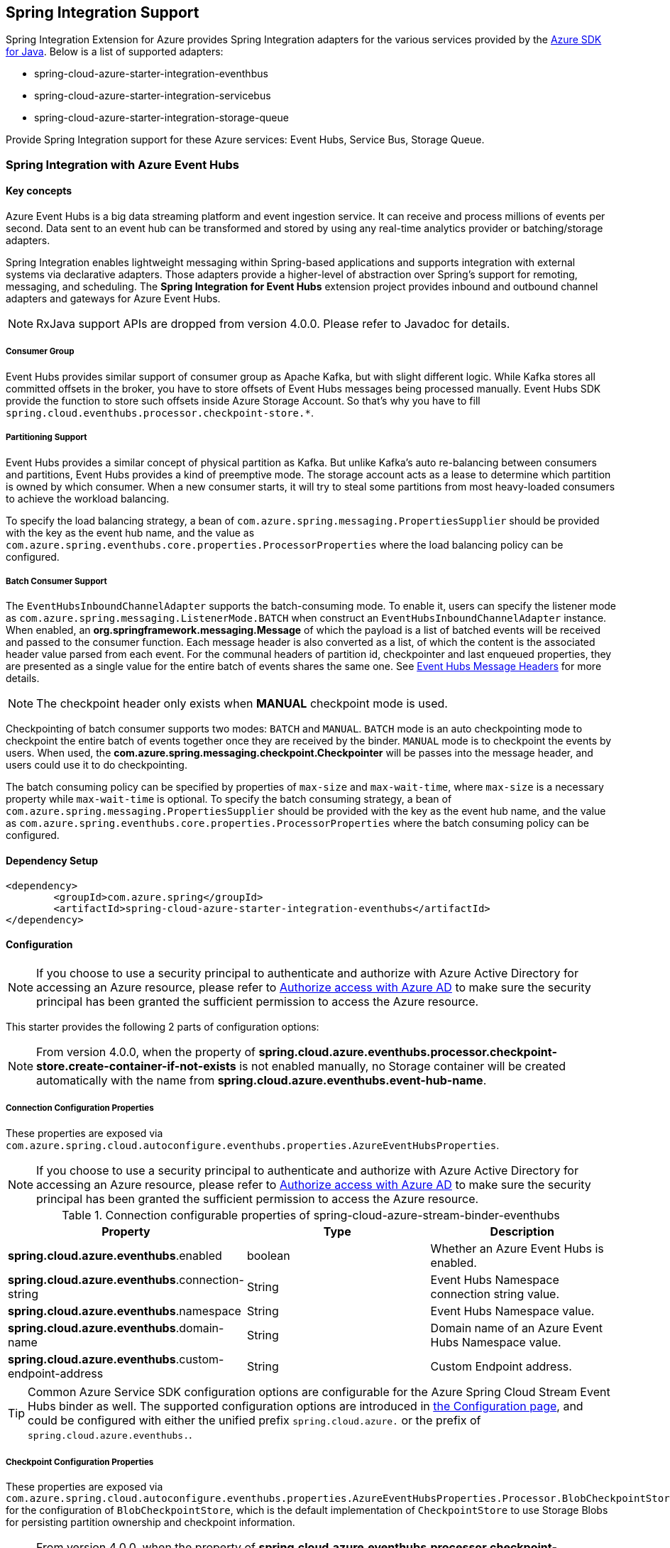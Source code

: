 == Spring Integration Support

Spring Integration Extension for Azure provides Spring Integration adapters for the various services provided by the https://github.com/Azure/azure-sdk-for-java/[Azure SDK for Java]. Below is a list of supported adapters:

* spring-cloud-azure-starter-integration-eventhbus
* spring-cloud-azure-starter-integration-servicebus
* spring-cloud-azure-starter-integration-storage-queue

Provide Spring Integration support for these Azure services: Event Hubs, Service Bus, Storage Queue.

=== Spring Integration with Azure Event Hubs

==== Key concepts
Azure Event Hubs is a big data streaming platform and event ingestion service. It can receive and process millions of events per second. Data sent to an event hub can be transformed and stored by using any real-time analytics provider or batching/storage adapters.

Spring Integration enables lightweight messaging within Spring-based applications and supports integration with external systems via declarative adapters. Those adapters provide a higher-level of abstraction over Spring’s support for remoting, messaging, and scheduling. The *Spring Integration for Event Hubs* extension project provides inbound and outbound channel adapters and gateways for Azure Event Hubs.

NOTE: RxJava support APIs are dropped from version 4.0.0.
Please refer to Javadoc for details.

===== Consumer Group

Event Hubs provides similar support of consumer group as Apache Kafka, but with slight different logic. While Kafka
stores all committed offsets in the broker, you have to store offsets of Event Hubs messages
being processed manually. Event Hubs SDK provide the function to store such offsets inside Azure Storage Account. So
that's why you have to fill `spring.cloud.eventhubs.processor.checkpoint-store.*`.

===== Partitioning Support

Event Hubs provides a similar concept of physical partition as Kafka. But unlike Kafka's auto re-balancing between consumers and partitions, Event Hubs provides a kind of preemptive mode. The storage account acts as a lease to determine which partition is owned by which consumer. When a new consumer starts, it will try to steal some partitions
from most heavy-loaded consumers to achieve the workload balancing.

To specify the load balancing strategy, a bean of `com.azure.spring.messaging.PropertiesSupplier` should be provided with the key as the event hub name, and the value as `com.azure.spring.eventhubs.core.properties.ProcessorProperties` where the load balancing policy can be configured.

===== Batch Consumer Support
The `EventHubsInboundChannelAdapter` supports the batch-consuming mode. To enable it, users can specify the listener mode as `com.azure.spring.messaging.ListenerMode.BATCH` when construct an `EventHubsInboundChannelAdapter` instance.
When enabled, an **org.springframework.messaging.Message** of which the payload is a list of batched events will be received and passed to the consumer function. Each message header is also converted as a list, of which the content is the associated header value parsed from each event. For the communal headers of partition id, checkpointer and last enqueued properties, they are presented as a single value for the entire batch of events shares the same one. See <<si-eh-headers, Event Hubs Message Headers>> for more details.

NOTE: The checkpoint header only exists when **MANUAL** checkpoint mode is used.

Checkpointing of batch consumer supports two modes: `BATCH` and `MANUAL`. `BATCH` mode is an auto checkpointing mode to checkpoint the entire batch of events together once they are received by the binder. `MANUAL` mode is to checkpoint the events by users. When used, the
**com.azure.spring.messaging.checkpoint.Checkpointer** will be passes into the message header, and users could use it to do checkpointing.

The batch consuming policy can be specified by properties of `max-size` and `max-wait-time`, where `max-size` is a necessary property while `max-wait-time` is optional.
To specify the batch consuming strategy, a bean of `com.azure.spring.messaging.PropertiesSupplier` should be provided with the key as the event hub name, and the value as `com.azure.spring.eventhubs.core.properties.ProcessorProperties` where the batch consuming policy can be configured.

==== Dependency Setup

[source,xml]
----
<dependency>
	<groupId>com.azure.spring</groupId>
	<artifactId>spring-cloud-azure-starter-integration-eventhubs</artifactId>
</dependency>
----

==== Configuration

NOTE: If you choose to use a security principal to authenticate and authorize with Azure Active Directory for accessing an Azure resource, please refer to link:index.html#authorize-access-with-azure-active-directory[Authorize access with Azure AD] to make sure the security principal has been granted the sufficient permission to access the Azure resource.

This starter provides the following 2 parts of configuration options:

NOTE: From version 4.0.0, when the property of **spring.cloud.azure.eventhubs.processor.checkpoint-store.create-container-if-not-exists** is not enabled manually, no Storage container will be created automatically with the name from **spring.cloud.azure.eventhubs.event-hub-name**.

[#eventhubs-connection-configration]
===== Connection Configuration Properties
These properties are exposed via `com.azure.spring.cloud.autoconfigure.eventhubs.properties.AzureEventHubsProperties`.

NOTE: If you choose to use a security principal to authenticate and authorize with Azure Active Directory for accessing an Azure resource, please refer to link:index.html#authorize-access-with-azure-active-directory[Authorize access with Azure AD] to make sure the security principal has been granted the sufficient permission to access the Azure resource.

.Connection configurable properties of spring-cloud-azure-stream-binder-eventhubs
[cols="<,<,<", options="header"]
|===
|Property | Type |Description

|*spring.cloud.azure.eventhubs*.enabled
| boolean
| Whether an Azure Event Hubs is enabled.

|*spring.cloud.azure.eventhubs*.connection-string
| String
| Event Hubs Namespace connection string value.

|*spring.cloud.azure.eventhubs*.namespace
| String
| Event Hubs Namespace value.

|*spring.cloud.azure.eventhubs*.domain-name
| String
| Domain name of an Azure Event Hubs Namespace value.

|*spring.cloud.azure.eventhubs*.custom-endpoint-address
| String
| Custom Endpoint address.

|===

TIP: Common Azure Service SDK configuration options are configurable for the Azure Spring Cloud Stream Event Hubs binder as well. The supported configuration options are introduced in link:configuration.html[the Configuration page], and could be configured with either the unified prefix `spring.cloud.azure.` or the prefix of `spring.cloud.azure.eventhubs.`.

===== Checkpoint Configuration Properties
These properties are exposed via `com.azure.spring.cloud.autoconfigure.eventhubs.properties.AzureEventHubsProperties.Processor.BlobCheckpointStore`
for the configuration of `BlobCheckpointStore`, which is the default implementation of `CheckpointStore` to use Storage Blobs for persisting partition ownership and checkpoint information.

NOTE: From version 4.0.0, when the property of **spring.cloud.azure.eventhubs.processor.checkpoint-store.create-container-if-not-exists** is not enabled manually, no Storage container will be created automatically with the name from **spring.cloud.stream.bindings.<binding-name>.destination**.

.Checkpointing configurable properties of spring-cloud-azure-stream-binder-eventhubs
[cols="<,<,<", options="header"]
|===
|Property | Type |Description

|*spring.cloud.azure.eventhubs.processor.checkpoint-store*.create-container-if-not-exists
|Boolean
|If allowed creating containers if not exists.

|*spring.cloud.azure.eventhubs.processor.checkpoint-store*.account-name
| String
| Name for the storage account.

|*spring.cloud.azure.eventhubs.processor.checkpoint-store*.account-key
| String
| Storage account access key.

|*spring.cloud.azure.eventhubs.processor.checkpoint-store*.container-name
| String
| Storage container name.
|===

TIP: Common Azure Service SDK configuration options are configurable for Storage Blob checkpoint store as well. The supported configuration options are introduced in link:configuration.html[the Configuration page], and could be configured with either the unified prefix `spring.cloud.azure.` or the prefix of `spring.cloud.azure.eventhubs.processor.checkpoint-store`.

NOTE: The default maximum connection pool size of the Storage Blob client is changed from `500` in version 3.x to `16` now, and the pending acquire queue size which is double of pool size is then `32` now. To override them, please set the property `spring.cloud.azure.eventhubs.processor.checkpoint-store.client.maximum-connection-pool-size`.

===== Event Hub Processor Configuration Properties

The `EventHubsInboundChannelAdapter` uses the `EventProcessorClient` to consume messages from an Event Hub, to configure the overall properties of an `EventProcessorClient`,
a bean of `com.azure.spring.messaging.PropertiesSupplier` should be provided with the key as the event hub name, and the value as `com.azure.spring.eventhubs.core.properties.ProcessorProperties` where the customized properties can be configured.


==== Basic Usage
===== Send messages to Azure Event Hubs
Step 1. Fill the credential configuration options.

* For credentials as connection string, configure below properties in `application.yml`:
[source,yaml]
----
spring:
  cloud:
    azure:
      eventhubs:
        connection-string: ${AZURE_SERVICE_BUS_CONNECTION_STRING}
        processor:
          checkpoint-store:
            container-name: ${CHECKPOINT-CONTAINER}
            account-name: ${CHECKPOINT-STORAGE-ACCOUNT}
            account-key: ${CHECKPOINT-ACCESS-KEY}
----

* For credentials as MSI, configure below properties in `application.yml`:
[source,yaml]
----
spring:
  cloud:
    azure:
      credential:
        managed-identity-client-id: ${AZURE_CLIENT_ID}
      eventhubs:
        namespace: ${AZURE_SERVICE_BUS_NAMESPACE}
        processor:
          checkpoint-store:
            container-name: ${CONTAINER_NAME}
            account-name: ${ACCOUNT_NAME}
----

* For credentials as service principal, configure below properties in application.yml:
[source,yaml]
----
spring:
  cloud:
    azure:
      credential:
        client-id: ${AZURE_CLIENT_ID}
        client-secret: ${AZURE_CLIENT_SECRET}
      profile:
        tenant-id: ${AZURE_TENANT_ID}
      eventhubs:
        namespace: ${AZURE_SERVICE_BUS_NAMESPACE}
        processor:
          checkpoint-store:
            container-name: ${CONTAINER_NAME}
            account-name: ${ACCOUNT_NAME}
----

Step 2. Create `DefaultMessageHandler` with the bean of `EventHubsTemplate` to send messages to Event Hubs.
[source,java]
----
class Demo{
    private static final String OUTPUT_CHANNEL = "output";
    private static final String EVENTHUB_NAME = "eh1";

    @Bean
    @ServiceActivator(inputChannel = OUTPUT_CHANNEL)
    public MessageHandler messageSender(EventHubsTemplate queueOperation) {
        DefaultMessageHandler handler = new DefaultMessageHandler(EVENTHUB_NAME, queueOperation);
        handler.setSendCallback(new ListenableFutureCallback<Void>() {
            @Override
            public void onSuccess(Void result) {
                LOGGER.info("Message was sent successfully.");
            }
            @Override
            public void onFailure(Throwable ex) {
                LOGGER.error("There was an error sending the message.", ex);
            }
        });
        return handler;
    }
}
----

Step 3. Create a Message gateway binding with the message handler created in the last step via a message channel
[source,java]
----
class Demo{
    @Autowired
    EventHubOutboundGateway messagingGateway;

    @MessagingGateway(defaultRequestChannel = OUTPUT_CHANNEL)
    public interface EventHubOutboundGateway {
        void send(String text);
    }
}
----
Step 4. Send messages using the gateway
[source,java]
----
class Demo{
    public void demo() {
        this.messagingGateway.send(message);
    }
}
----

===== Receive messages from Azure Event Hubs
Step 1. Fill the credential configuration options.

Step 2. Create a bean of message channel as the input channel.
[source,java]
----
class Demo{
    @Bean
    public MessageChannel input() {
        return new DirectChannel();
    }
}
----

Step 3. Create `EventHubsInboundChannelAdapter` with the bean of `EventHubsProcessorContainer` to receive messages to Event Hubs.
[source,java]
----
@Bean
class Demo{
    private static final String INPUT_CHANNEL = "input";
    private static final String EVENTHUB_NAME = "eh1";
    private static final String CONSUMER_GROUP = "$Default";

    public EventHubsInboundChannelAdapter messageChannelAdapter(
            @Qualifier(INPUT_CHANNEL) MessageChannel inputChannel,
            EventHubsProcessorContainer processorContainer) {
        CheckpointConfig config = new CheckpointConfig(CheckpointMode.MANUAL);

        EventHubsInboundChannelAdapter adapter =
                new EventHubsInboundChannelAdapter(processorContainer, EVENTHUB_NAME,
                        CONSUMER_GROUP, config);
        adapter.setOutputChannel(inputChannel);
        return adapter;
    }
}
----

Step 4. Create a message receiver binding with EventHubsInboundChannelAdapter created in the last step via the message channel we created before.
[source,java]
----
class Demo{
    @ServiceActivator(inputChannel = INPUT_CHANNEL)
    public void messageReceiver(byte[] payload, @Header(AzureHeaders.CHECKPOINTER) Checkpointer checkpointer) {
        String message = new String(payload);
        LOGGER.info("New message received: '{}'", message);
        checkpointer.success()
                .doOnSuccess(s -> LOGGER.info("Message '{}' successfully checkpointed", message))
                .doOnError(e -> LOGGER.error("Error found", e))
                .subscribe();
    }
}
----

[#si-eh-batch]
===== Batch Consumer Support
To consume messages from Event Hubs in batches is similar with the above sample, besides users should set the batch-consuming related configuration options for `EventHubsInboundChannelAdapter`.

When create `EventHubsInboundChannelAdapter`, the listener mode should be set as `BATCH`. And set the checkpoint mode as either `MANUAL`
or `BATCH` as needed.

[source,java]
----
@Bean
class Demo{
    private static final String INPUT_CHANNEL = "input";
    private static final String EVENTHUB_NAME = "eh1";
    private static final String CONSUMER_GROUP = "$Default";

    public EventHubsInboundChannelAdapter messageChannelAdapter(
            @Qualifier(INPUT_CHANNEL) MessageChannel inputChannel,
            EventHubsProcessorContainer processorContainer) {
        //Supported checkpoint modes are MANUAL AND BATCH only.
        CheckpointConfig config = new CheckpointConfig(CheckpointMode.MANUAL);

        EventHubsInboundChannelAdapter adapter =
                new EventHubsInboundChannelAdapter(processorContainer, EVENTHUB_NAME,
                        CONSUMER_GROUP, ListenerMode.BATCH, config);
        adapter.setOutputChannel(inputChannel);
        return adapter;
    }
}
----

Then a bean of `com.azure.spring.messaging.PropertiesSupplier` should be provided with the key as the event hub name, and the value as `com.azure.spring.eventhubs.core.properties.ProcessorProperties` where the batch consuming policy can be configured.

[#si-eh-headers]
===== Event Hubs message headers

The following table illustrates how Event Hubs message properties are mapped to Spring message headers. For Azure Event Hubs, message is called as `event`.

.Mapping between Record Event Hubs Properties and Spring Headers
[cols="<,<,<,<", options="header"]
|===
|Event Hubs Event Properties | Spring Message Header Constants | Type | Description

|Enqueued time
|com.azure.spring.eventhubs.support.EventHubsHeaders#ENQUEUED_TIME
|Instant
|The instant, in UTC, of when the event was enqueued in the Event Hub partition.

|Offset
|com.azure.spring.eventhubs.support.EventHubsHeaders#OFFSET
|Long
|The offset of the event when it was received from the associated Event Hub partition.

|Partition key
|com.azure.spring.messaging.AzureHeaders#PARTITION_KEY
|String
|The partition hashing key if it was set when originally publishing the event.

|Partition id
|com.azure.spring.messaging.AzureHeaders#RAW_PARTITION_ID
|String
|The partition id of the Event Hub.

|Sequence number
|com.azure.spring.eventhubs.support.EventHubsHeaders#SEQUENCE_NUMBER
|Long
|The sequence number assigned to the event when it was enqueued in the associated Event Hub partition.

|Last enqueued event properties
|com.azure.spring.eventhubs.support.EventHubsHeaders#LAST_ENQUEUED_EVENT_PROPERTIES
|LastEnqueuedEventProperties
|The properties of the last enqueued event in this partition.

|NA
|com.azure.spring.messaging.AzureHeaders#CHECKPOINTER
|com.azure.spring.messaging.checkpoint.Checkpointer
|The header for checkpoint the specific message.
|===

Users can parse the message headers for the related information of each event. To set a message header for the event, all customized headers will be put as an application property of an event, where the header is set as the property key. When events are received from Event Hubs, all application properties will be converted to the message header.

NOTE: Message headers of partition key, enqueued time, offset and sequence number is not supported to be set manually.

When the batch-consumer mode is enabled, the specific headers of batched messages are listed as below, which contains a list of values from each single Event Hubs event.

.Mapping between Batch Event Hubs Properties and Spring Headers
[cols="<,<,<,<", options="header"]
|===
|Event Hubs Event Properties | Spring Batch Message Header Constants | Type | Description

|Enqueued time
|com.azure.spring.eventhubs.support.EventHubsHeaders#ENQUEUED_TIME
|List of Instant
|List of the instant, in UTC, of when each event was enqueued in the Event Hub partition.

|Offset
|com.azure.spring.eventhubs.support.EventHubsHeaders#OFFSET
|List of Long
|List of the offset of each event when it was received from the associated Event Hub partition.

|Partition key
|ccom.azure.spring.messaging.AzureHeaders#PARTITION_KEY
|List of String
|List of the partition hashing key if it was set when originally publishing each event.

|Sequence number
|com.azure.spring.eventhubs.support.EventHubsHeaders#SEQUENCE_NUMBER
|List of Long
|List of the sequence number assigned to each event when it was enqueued in the associated Event Hub partition.

|System properties
|com.azure.spring.eventhubs.support.EventHubsHeaders#BATCH_CONVERTED_SYSTEM_PROPERTIES
|List of Map
|List of the system properties of each event.

|Application properties
|com.azure.spring.eventhubs.support.EventHubsHeaders#BATCH_CONVERTED_APPLICATION_PROPERTIES
|List of Map
|List of the applocation properties of each event, where all customized message headers or event properties are placed.
|===

==== Samples

Please refer to link:https://github.com/Azure-Samples/azure-spring-boot-samples/tree/spring-cloud-azure_{project-version}/eventhubs/spring-cloud-azure-starter-integration-eventhubs/eventhubs-integration[azure-spring-boot-samples] for more details.

=== Spring Integration with Azure Service Bus

==== Key concepts
Spring Integration enables lightweight messaging within Spring-based applications and supports integration with external systems via declarative adapters.

The Spring Integration for Azure Service Bus extension project provides inbound and outbound channel adapters for Azure Service Bus.

NOTE: CompletableFuture support APIs have been deprecated from version 2.10.0, and is replaced by Reactor Core from version 4.0.0.
Please refer to Javadoc for details.

==== Dependency Setup

[source,xml]
----
<dependency>
	<groupId>com.azure.spring</groupId>
	<artifactId>spring-cloud-azure-starter-integration-servicebus</artifactId>
</dependency>
----

==== Configuration

NOTE: If you choose to use a security principal to authenticate and authorize with Azure Active Directory for accessing an Azure resource, please refer to link:index.html#authorize-access-with-azure-active-directory[Authorize access with Azure AD] to make sure the security principal has been granted the sufficient permission to access the Azure resource.

===== Azure Common Configuration Options
Below properties can also be configured with the default Spring Cloud Azure unified properties by changing the prefix
from *spring.cloud.azure.servicebus* to *spring.cloud.azure*.

.Common configurable properties of spring-cloud-azure-starter-integration-servicebus
[cols="<,<,<", options="header"]
|===
|Property | Type |Description
|*spring.cloud.azure.servicebus*.enabled | boolean | Whether an Azure Service Bus is enabled.
|*spring.cloud.azure.servicebus*.credential.* | NA | Properties used for getting token credential.

|*spring.cloud.azure.servicebus*.
credential.clientId | String | Client id to use when performing service principal authentication with Azure.

|*spring.cloud.azure.servicebus*.
credential.clientSecret | String | Client secret to use when performing service principal authentication with Azure.

|*spring.cloud.azure.servicebus*.
credential.clientCertificatePath | String | Path of a PEM certificate file to use when performing service principal authentication with Azure.

|*spring.cloud.azure.servicebus*.
credential.clientCertificatePassword | String | Password of the certificate file.

|*spring.cloud.azure.servicebus*.
credential.username | String | Username to use when performing username/password authentication with Azure.

|*spring.cloud.azure.servicebus*.
credential.password | String | Password to use when performing username/password authentication with Azure.

|*spring.cloud.azure.servicebus*.
credential.managedIdentityClientId | String | Client id to use when using managed identity to authenticate with Azure.

|*spring.cloud.azure.servicebus*.profile.* | String | Properties related to an Azure subscription.

|*spring.cloud.azure.servicebus*.
profile.tenantId | String | Tenant id for Azure resources.

|*spring.cloud.azure.servicebus*.
profile.subscriptionId | String | Subscription id to use when connecting to Azure resources.

|*spring.cloud.azure.servicebus*.profile.cloud | AzureProfileAware.CloudType | Name of the Azure cloud to connect to.

|*spring.cloud.azure.servicebus*.
profile.environment.* | NA | Properties to Azure services, such as endpoints, resource ids, etc.

|*spring.cloud.azure.servicebus*.
profile.environment.activeDirectoryEndpoint | String | The Azure Active Directory endpoint to connect to.

|*spring.cloud.azure.servicebus*.resource.* | String | Metadata defining an Azure resource.

|*spring.cloud.azure.servicebus*.
resource.resourceGroup | String | Name of the Azure resource group.

|*spring.cloud.azure.servicebus*.
resource.resourceId | String | ID of the Azure resource group.

|*spring.cloud.azure.servicebus*.resource.region | String | Name of region.

|*spring.cloud.azure.servicebus*.
client.transportType | AmqpTransportType | Transport type switches available for AMQP protocol.

|*spring.cloud.azure.servicebus*.retry.* | NA | Retry properties.

|*spring.cloud.azure.servicebus*.
retry.backoff.* | NA | Backoff properties when a retry fails.

|*spring.cloud.azure.servicebus*.
retry.backoff.delay | Duration | Amount of time to wait between retry attempts.

|*spring.cloud.azure.servicebus*.
retry.backoff.maxDelay | Duration | Maximum permissible amount of time between retry attempts.

|*spring.cloud.azure.servicebus*.
retry.backoff.multiplier | Double | Multiplier used to calculate the next backoff delay. If positive, then used as a multiplier for generating the next delay for backoff.

|*spring.cloud.azure.servicebus*.
retry.maxAttempts | Integer | The maximum number of attempts.

|*spring.cloud.azure.servicebus*.retry.timeout | Duration | Amount of time to wait until a timeout.
|*spring.cloud.azure.servicebus*.proxy.* | NA | Common proxy properties.
|*spring.cloud.azure.servicebus*.proxy.type | String | Type of the proxy.
|*spring.cloud.azure.servicebus*.proxy.hostname | String | The host of the proxy.
|*spring.cloud.azure.servicebus*.proxy.port | Integer | The port of the proxy.

|*spring.cloud.azure.servicebus*.
proxy.authenticationType | String | Authentication type used against the proxy.

|*spring.cloud.azure.servicebus*.proxy.username | String | Username used to authenticate with the proxy.
|*spring.cloud.azure.servicebus*.proxy.password | String | Password used to authenticate with the proxy.
|===

===== Azure Service Bus Client Configuration Options
Below options are used to configure Azure Service Bus SDK Client.

.Client configurable properties of spring-cloud-azure-starter-integration-servicebus
[cols="<,<,<", options="header"]
|===
|Property | Type |Description
|*spring.cloud.azure.servicebus*.connection-string | String | Service Bus Namespace connection string value.
|*spring.cloud.azure.servicebus*.namespace | String | Service Bus Namespace value.
|*spring.cloud.azure.servicebus*.domainName | String | Domain name of an Azure Service Bus Namespace value.
|*spring.cloud.azure.servicebus*.entityName | String | Entity name of Azure Service Bus queue or topic.
|*spring.cloud.azure.servicebus*.entityType | ServiceBusEntityType | Entity type of Azure Service Bus queue or topic.

|*spring.cloud.azure.servicebus*.
crossEntityTransactions | Boolean | Enable cross entity transaction on the connection to Service bus.
|===

==== Basic Usage
===== Send messages to Azure Service Bus
Step 1. Fill the credential configuration options.

* For credentials as connection string, configure below properties in application.yml:
[source,yaml]
----
spring:
  cloud:
    azure:
      servicebus:
        connection-string: ${AZURE_SERVICE_BUS_CONNECTION_STRING}
----

* For credentials as MSI, configure below properties in application.yml:
[source,yaml]
----
spring:
  cloud:
    azure:
      credential:
        managed-identity-client-id: ${AZURE_CLIENT_ID}
      profile:
        tenant-id: ${AZURE_TENANT_ID}
      servicebus:
        namespace: ${AZURE_SERVICE_BUS_NAMESPACE}
----

* For credentials as service principal, configure below properties in application.yml:
[source,yaml]
----
spring:
  cloud:
    azure:
      credential:
        client-id: ${AZURE_CLIENT_ID}
        client-secret: ${AZURE_CLIENT_SECRET}
      profile:
        tenant-id: ${AZURE_TENANT_ID}
      servicebus:
        namespace: ${AZURE_SERVICE_BUS_NAMESPACE}
----

Step 2. Create `DefaultMessageHandler` with the bean of `ServiceBusTemplate` to send messages to Service Bus,
set the entity type for the ServiceBusTemplate.
[source,java]
----
class Demo{
    private static final String OUTPUT_CHANNEL = "queue.output";

    @Bean
    @ServiceActivator(inputChannel = OUTPUT_CHANNEL)
    public MessageHandler queueMessageSender(ServiceBusTemplate serviceBusTemplate) {
        serviceBusTemplate.setDefaultEntityType(ServiceBusEntityType.QUEUE);
        DefaultMessageHandler handler = new DefaultMessageHandler(QUEUE_NAME, serviceBusTemplate);
        handler.setSendCallback(new ListenableFutureCallback<Void>() {
            @Override
            public void onSuccess(Void result) {
                LOGGER.info("Message was sent successfully.");
            }

            @Override
            public void onFailure(Throwable ex) {
                LOGGER.info("There was an error sending the message.");
            }
        });

        return handler;
    }
}
----

Step 3. Create a Message gateway binding with the message handler created in the last stop via a message channel
[source,java]
----
class Demo{
    @Autowired
    QueueOutboundGateway messagingGateway;

    @MessagingGateway(defaultRequestChannel = OUTPUT_CHANNEL)
    public interface QueueOutboundGateway {
        void send(String text);
    }
}
----

Step 4. Send messages using the gateway
[source,java]
----
class Demo{
    public void demo() {
        this.messagingGateway.send(message);
    }
}
----

===== Receive messages from Azure Service Bus
Step 1. Fill the credential configuration options.

Step 2. Create a bean of message channel as the input channel.
[source,java]
----
class Demo{
    private static final String INPUT_CHANNEL = "input";

    @Bean
    public MessageChannel input() {
        return new DirectChannel();
    }
}
----

Step 3. Create `ServiceBusInboundChannelAdapter` with the bean of `ServiceBusProcessorContainer` to receive messages to Service Bus.
[source,java]
----
class Demo{
    private static final String QUEUE_NAME = "queue1";

    @Bean
    public ServiceBusInboundChannelAdapter queueMessageChannelAdapter(
        @Qualifier(INPUT_CHANNEL) MessageChannel inputChannel, ServiceBusProcessorContainer processorContainer) {
        ServiceBusInboundChannelAdapter adapter = new ServiceBusInboundChannelAdapter(processorContainer, QUEUE_NAME,
            new CheckpointConfig(CheckpointMode.MANUAL));
        adapter.setOutputChannel(inputChannel);
        return adapter;
    }
}
----

Step 4. Create a message receiver binding with ServiceBusInboundChannelAdapter created in the last step via the message channel we created before.
[source,java]
----
class Demo{
    @ServiceActivator(inputChannel = INPUT_CHANNEL)
    public void messageReceiver(byte[] payload, @Header(AzureHeaders.CHECKPOINTER) Checkpointer checkpointer) {
        String message = new String(payload);
        LOGGER.info("New message received: '{}'", message);
        checkpointer.success()
                .doOnSuccess(s -> LOGGER.info("Message '{}' successfully checkpointed", message))
                .doOnError(e -> LOGGER.error("Error found", e))
                .subscribe();
    }
}
----

===== Configure ServiceBusMessageConverter to customize ObjectMapper
`ServiceBusMessageConverter` is made as a configurable bean to allow users to customize ObjectMapper.

===== Support for Service Bus Message Headers and Properties
For some Service Bus headers that can be mapped to multiple Spring header constants, the priority of different Spring headers is listed.

.Mapping between Service Bus Headers and Spring Headers
[cols="<,<,<,<", options="header"]
|===
|Service Bus Message Headers and Properties | Spring Message Header Constants | Type | Priority Number (Descending priority)

|ContentType
| org.springframework.messaging.MessageHeaders.CONTENT_TYPE
| String
| N/A

|CorrelationId
| com.azure.spring.servicebus.support.ServiceBusMessageHeaders.CORRELATION_ID
|String
| N/A

|**MessageId**
| com.azure.spring.servicebus.support.ServiceBusMessageHeaders.MESSAGE_ID
| String
| 1

|**MessageId**
| com.azure.spring.messaging.AzureHeaders.RAW_ID
| String
| 2

|**MessageId**
| org.springframework.messaging.MessageHeaders.ID
| UUID
| 3

|PartitionKey
| com.azure.spring.servicebus.support.ServiceBusMessageHeaders.PARTITION_KEY
|String
| N/A

|ReplyTo
| org.springframework.messaging.MessageHeaders.REPLY_CHANNEL
| String
| N/A

|ReplyToSessionId
| com.azure.spring.servicebus.support.ServiceBusMessageHeaders.REPLY_TO_SESSION_ID
| String
| N/A

|**ScheduledEnqueueTimeUtc**
| com.azure.spring.messaging.AzureHeaders.SCHEDULED_ENQUEUE_MESSAGE
| Integer
| 1

|**ScheduledEnqueueTimeUtc**
| com.azure.spring.servicebus.support.ServiceBusMessageHeaders.SCHEDULED_ENQUEUE_TIME
| Instant
| 2

|SessionID
| com.azure.spring.servicebus.support.ServiceBusMessageHeaders.SESSION_ID
| String
| N/A

|TimeToLive
| com.azure.spring.servicebus.support.ServiceBusMessageHeaders.TIME_TO_LIVE
|Duration
| N/A

|To
| com.azure.spring.servicebus.support.ServiceBusMessageHeaders.TO
| String
| N/A
|===


==== Samples

Please refer to link:https://github.com/Azure-Samples/azure-spring-boot-samples/tree/spring-cloud-azure_{project-version}/servicebus/spring-cloud-azure-starter-integration-servicebus[azure-spring-boot-samples] for more details.

*Example: Manually set the partition key for the message*

This example demonstrates how to manually set the partition key for the message in the application.

_Recommended:_ Use `ServiceBusMessageHeaders.PARTITION_KEY` as the key of the header.

[source,java]
----
public class SampleController {
    @PostMapping("/messages")
    public ResponseEntity<String> sendMessage(@RequestParam String message) {
        LOGGER.info("Going to add message {} to Sinks.Many.", message);
        many.emitNext(MessageBuilder.withPayload(message)
                                    .setHeader(ServiceBusMessageHeaders.PARTITION_KEY, "Customize partition key")
                                    .build(), Sinks.EmitFailureHandler.FAIL_FAST);
        return ResponseEntity.ok("Sent!");
    }
}
----

_Not recommended but currently supported:_ `AzureHeaders.PARTITION_KEY` as the key of the header.

[source,java]
----
public class SampleController {
    @PostMapping("/messages")
    public ResponseEntity<String> sendMessage(@RequestParam String message) {
        LOGGER.info("Going to add message {} to Sinks.Many.", message);
        many.emitNext(MessageBuilder.withPayload(message)
                                    .setHeader(AzureHeaders.PARTITION_KEY, "Customize partition key")
                                    .build(), Sinks.EmitFailureHandler.FAIL_FAST);
        return ResponseEntity.ok("Sent!");
    }
}
----

NOTE: When both `ServiceBusMessageHeaders.PARTITION_KEY` and `AzureHeaders.PARTITION_KEY` are set in the message headers,
`ServiceBusMessageHeaders.PARTITION_KEY` is preferred.

*Example: Set the session id for the message*

This example demonstrates how to manually set the session id of a message in the application.

[source,java]
----
public class SampleController {
    @PostMapping("/messages")
    public ResponseEntity<String> sendMessage(@RequestParam String message) {
        LOGGER.info("Going to add message {} to Sinks.Many.", message);
        many.emitNext(MessageBuilder.withPayload(message)
                                    .setHeader(ServiceBusMessageHeaders.SESSION_ID, "Customize session id")
                                    .build(), Sinks.EmitFailureHandler.FAIL_FAST);
        return ResponseEntity.ok("Sent!");
    }
}
----

NOTE: When the `ServiceBusMessageHeaders.SESSION_ID` is set in the message headers, and a different `ServiceBusMessageHeaders.PARTITION_KEY` (or `AzureHeaders.PARTITION_KEY`) header is also set,
the value of the session id will eventually be used to overwrite the value of the partition key.

=== Spring Integration with Azure Storage Queue

==== Key concepts
Azure Queue Storage is a service for storing large numbers of messages. You access messages from anywhere in the world via authenticated calls using HTTP or HTTPS. A queue message can be up to 64 KB in size. A queue may contain millions of messages, up to the total capacity limit of a storage account. Queues are commonly used to create a backlog of work to process asynchronously.

==== Dependency Setup

[source,xml]
----
<dependency>
	<groupId>com.azure.spring</groupId>
	<artifactId>spring-cloud-azure-starter-integration-storage-queue</artifactId>
</dependency>
----

==== Configuration

NOTE: If you choose to use a security principal to authenticate and authorize with Azure Active Directory for accessing an Azure resource, please refer to link:index.html#authorize-access-with-azure-active-directory[Authorize access with Azure AD] to make sure the security principal has been granted the sufficient permission to access the Azure resource.

===== Azure Common Configuration Options
Below properties can also be configured with the default Spring Cloud Azure unified properties,
by changing the prefix from *spring.cloud.azure.storage.queue* to *spring.cloud.azure*.

.Common configurable properties of spring-cloud-azure-starter-integration-storage-queue
[cols="<,<,<", options="header"]
|===
|Property | Type |Description
|*spring.cloud.azure.storage.queue*.enabled | boolean | Whether an Azure Storage Queue is enabled.
|*spring.cloud.azure.storage.queue*.credential.* | NA | Properties used for getting token credential.

|*spring.cloud.azure.storage.queue*.
credential.clientId | String | Client id to use when performing service principal authentication with Azure.

|*spring.cloud.azure.storage.queue*.
credential.clientSecret | String | Client secret to use when performing service principal authentication with Azure.

|*spring.cloud.azure.storage.queue*.
credential.clientCertificatePath | String | Path of a PEM certificate file to use when performing service principal authentication with Azure.

|*spring.cloud.azure.storage.queue*.
credential.clientCertificatePassword | String | Password of the certificate file.

|*spring.cloud.azure.storage.queue*.
credential.username | String | Username to use when performing username/password authentication with Azure.

|*spring.cloud.azure.storage.queue*.
credential.password | String | Password to use when performing username/password authentication with Azure.

|*spring.cloud.azure.storage.queue*.
credential.managedIdentityClientId | String | Client id to use when using managed identity to authenticate with Azure.

|*spring.cloud.azure.storage.queue*.profile.* | String | Properties related to an Azure subscription.

|*spring.cloud.azure.storage.queue*.
profile.tenantId | String | Tenant id for Azure resources.

|*spring.cloud.azure.storage.queue*.
profile.subscriptionId | String | Subscription id to use when connecting to Azure resources.

|*spring.cloud.azure.storage.queue*.profile.cloud | AzureProfileAware.CloudType | Name of the Azure cloud to connect to.

|*spring.cloud.azure.storage.queue*.
profile.environment.* | NA | Properties to Azure services, such as endpoints, resource ids, etc.

|*spring.cloud.azure.storage.queue*.
profile.environment.activeDirectoryEndpoint | String | The Azure Active Directory endpoint to connect to.

|*spring.cloud.azure.storage.queue*.resource.* | String | Metadata defining an Azure resource.

|*spring.cloud.azure.storage.queue*.
resource.resourceGroup | String | Name of the Azure resource group.

|*spring.cloud.azure.storage.queue*.
resource.resourceId | String | ID of the Azure resource group.

|*spring.cloud.azure.storage.queue*.resource.region | String | Name of region.

|*spring.cloud.azure.storage.queue*.
client.transportType | AmqpTransportType | Transport type switches available for AMQP protocol.

|*spring.cloud.azure.storage.queue*.retry.* | NA | Retry properties.

|*spring.cloud.azure.storage.queue*.
retry.backoff.* | NA | Backoff properties when a retry fails.

|*spring.cloud.azure.storage.queue*.
retry.backoff.delay | Duration | Amount of time to wait between retry attempts.

|*spring.cloud.azure.storage.queue*.
retry.backoff.maxDelay | Duration | Maximum permissible amount of time between retry attempts.

|*spring.cloud.azure.storage.queue*.
retry.backoff.multiplier | Double | Multiplier used to calculate the next backoff delay. If positive, then used as a multiplier for generating the next delay for backoff.

|*spring.cloud.azure.storage.queue*.
retry.maxAttempts | Integer | The maximum number of attempts.

|*spring.cloud.azure.storage.queue*.
retry.timeout | Duration | Amount of time to wait until a timeout.

|*spring.cloud.azure.storage.queue*.proxy.* | NA | Common proxy properties.
|*spring.cloud.azure.storage.queue*.proxy.type | String | Type of the proxy.

|*spring.cloud.azure.storage.queue*.
proxy.hostname | String | The host of the proxy.

|*spring.cloud.azure.storage.queue*.proxy.port | Integer | The port of the proxy.

|*spring.cloud.azure.storage.queue*.
proxy.authenticationType | String | Authentication type used against the proxy.

|*spring.cloud.azure.storage.queue*.
proxy.username | String | Username used to authenticate with the proxy.

|*spring.cloud.azure.storage.queue*.
proxy.password | String | Password used to authenticate with the proxy.
|===

===== Azure Storage Queue Client Configuration Options
Below options are used to configure Azure Storage Queue SDK Client.

.Client configurable properties of spring-cloud-azure-starter-integration-storage-queue
[cols="<,<,<", options="header"]
|===
|Property | Type |Description
|*spring.cloud.azure.storage.queue*.connection-string | String | Storage Queue Namespace connection string value.
|*spring.cloud.azure.storage.queue*.accountName | String | Storage Queue account name.
|*spring.cloud.azure.storage.queue*.accountKey | String | Storage Queue account key.
|*spring.cloud.azure.storage.queue*.endpoint | String | Storage Queue service endpoint.
|*spring.cloud.azure.storage.queue*.sasToken | String | Sas token credential
|*spring.cloud.azure.storage.queue*.serviceVersion | QueueServiceVersion | QueueServiceVersion that is used when making API requests.
|*spring.cloud.azure.storage.queue*.messageEncoding | String | Queue message encoding.
|===

==== Basic Usage
===== Send messages to Azure Storage Queue
Step 1. Fill the credential configuration options.

** For credentials as connection string, configure below properties in application.yml:
[source,yaml]
----
spring:
  cloud:
    azure:
      storage:
        queue:
          connection-string: ${AZURE_SERVICE_BUS_CONNECTION_STRING}
----

** For credentials as MSI, configure below properties in application.yml:
[source,yaml]
----
spring:
  cloud:
    azure:
      credential:
        managed-identity-client-id: ${AZURE_CLIENT_ID}
      profile:
        tenant-id: ${AZURE_TENANT_ID}
      storage:
        queue:
          namespace: ${AZURE_SERVICE_BUS_NAMESPACE}
----

** For credentials as service principal, configure below properties in application.yml:
[source,yaml]
----
spring:
  cloud:
    azure:
      credential:
        client-id: ${AZURE_CLIENT_ID}
        client-secret: ${AZURE_CLIENT_SECRET}
      profile:
        tenant-id: ${AZURE_TENANT_ID}
      storage:
        queue:
          namespace: ${AZURE_SERVICE_BUS_NAMESPACE}
----


Step 2. Create `DefaultMessageHandler` with the bean of `StorageQueueOperation` to send messages to Storage Queue.
[source,java]
----
class Demo{
    private static final String STORAGE_QUEUE_NAME = "example";
    private static final String OUTPUT_CHANNEL = "output";

    @Bean
    @ServiceActivator(inputChannel = OUTPUT_CHANNEL)
    public MessageHandler messageSender(StorageQueueOperation storageQueueOperation) {
        DefaultMessageHandler handler = new DefaultMessageHandler(STORAGE_QUEUE_NAME, storageQueueOperation);
        handler.setSendCallback(new ListenableFutureCallback<Void>() {
            @Override
            public void onSuccess(Void result) {
                LOGGER.info("Message was sent successfully.");
            }

            @Override
            public void onFailure(Throwable ex) {
                LOGGER.info("There was an error sending the message.");
            }
        });
        return handler;
    }
}
----

Step 3. Create a Message gateway binding with the message handler created in the last stop via a message channel
[source,java]
----
class Demo{
    @Autowired
    StorageQueueOutboundGateway storageQueueOutboundGateway;

    @MessagingGateway(defaultRequestChannel = OUTPUT_CHANNEL)
    public interface StorageQueueOutboundGateway {
        void send(String text);
    }
}
----

Step 4. Send messages using the gateway
[source,java]
----
class Demo{
    public void demo() {
        this.storageQueueOutboundGateway.send(message);
    }
}
----

===== Receive messages from Azure Storage Queue
Step 1. Fill the credential configuration options.

Step 2. Create a bean of message channel as the input channel.
[source,java]
----
class Demo{
    private static final String INPUT_CHANNEL = "input";

    @Bean
    public MessageChannel input() {
        return new DirectChannel();
    }
}
----

Step 3. Create `StorageQueueMessageSource` with the bean of `StorageQueueOperation` to receive messages to Storage Queue.
[source,java]
----
class Demo{
    private static final String STORAGE_QUEUE_NAME = "example";

    @Bean
    @InboundChannelAdapter(channel = INPUT_CHANNEL, poller = @Poller(fixedDelay = "1000"))
    public StorageQueueMessageSource storageQueueMessageSource(StorageQueueOperation storageQueueOperation) {
        storageQueueOperation.setCheckpointMode(CheckpointMode.MANUAL);
        storageQueueOperation.setVisibilityTimeoutInSeconds(10);

        return new StorageQueueMessageSource(STORAGE_QUEUE_NAME, storageQueueOperation);
    }
}
----

Step 4. Create a message receiver binding with StorageQueueMessageSource created in the last step via the message channel we created before.
[source,java]
----
class Demo{
    @ServiceActivator(inputChannel = INPUT_CHANNEL)
    public void messageReceiver(byte[] payload, @Header(AzureHeaders.CHECKPOINTER) Checkpointer checkpointer) {
        String message = new String(payload);
        LOGGER.info("New message received: '{}'", message);
        checkpointer.success()
            .doOnError(Throwable::printStackTrace)
            .doOnSuccess(t -> LOGGER.info("Message '{}' successfully checkpointed", message))
            .subscribe();
    }
}
----

==== Samples

Please refer to link:https://github.com/Azure-Samples/azure-spring-boot-samples/tree/spring-cloud-azure_{project-version}/storage/spring-cloud-azure-starter-integration-storage-queue[azure-spring-boot-samples] for more details.


